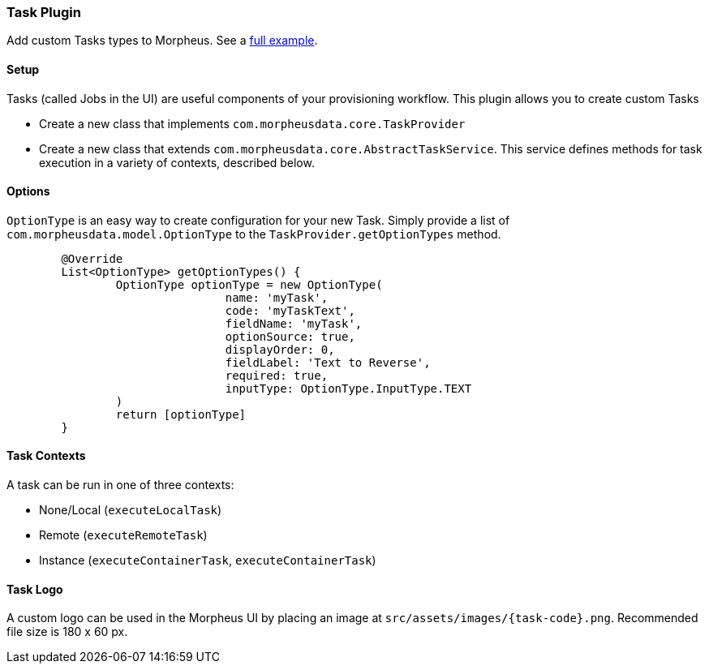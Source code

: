 === Task Plugin

Add custom Tasks types to Morpheus. See a https://github.com/gomorpheus/morpheus-plugin-core/tree/master/samples/morpheus-task-plugin[full example].

==== Setup

Tasks (called Jobs in the UI) are useful components of your provisioning workflow.
This plugin allows you to create custom Tasks

- Create a new class that implements `com.morpheusdata.core.TaskProvider`
- Create a new class that extends `com.morpheusdata.core.AbstractTaskService`.
This service defines methods for task execution in a variety of contexts, described below.

==== Options

`OptionType` is an easy way to create configuration for your new Task.
Simply provide a list of `com.morpheusdata.model.OptionType` to the `TaskProvider.getOptionTypes` method.

[source,groovy]
----
	@Override
	List<OptionType> getOptionTypes() {
		OptionType optionType = new OptionType(
				name: 'myTask',
				code: 'myTaskText',
				fieldName: 'myTask',
				optionSource: true,
				displayOrder: 0,
				fieldLabel: 'Text to Reverse',
				required: true,
				inputType: OptionType.InputType.TEXT
		)
		return [optionType]
	}
----

==== Task Contexts

A task can be run in one of three contexts:

- None/Local (`executeLocalTask`)
- Remote (`executeRemoteTask`)
- Instance (`executeContainerTask`, `executeContainerTask`)

==== Task Logo

A custom logo can be used in the Morpheus UI by placing an image at `src/assets/images/{task-code}.png`.
Recommended file size is 180 x 60 px.

